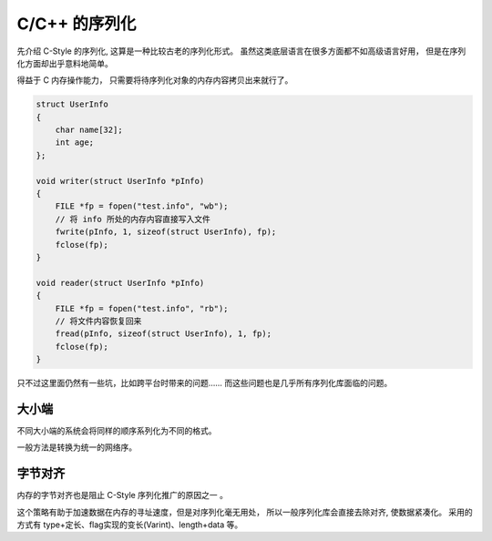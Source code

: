
C/C++ 的序列化
==============================

先介绍 C-Style 的序列化, 这算是一种比较古老的序列化形式。
虽然这类底层语言在很多方面都不如高级语言好用，
但是在序列化方面却出乎意料地简单。

得益于 C 内存操作能力， 只需要将待序列化对象的内存内容拷贝出来就行了。

.. code-block:: cpp

    struct UserInfo 
    {
        char name[32];
        int age;
    };

    void writer(struct UserInfo *pInfo) 
    {
        FILE *fp = fopen("test.info", "wb");
        // 将 info 所处的内存内容直接写入文件
        fwrite(pInfo, 1, sizeof(struct UserInfo), fp);
        fclose(fp);
    }

    void reader(struct UserInfo *pInfo) 
    {
        FILE *fp = fopen("test.info", "rb");
        // 将文件内容恢复回来
        fread(pInfo, sizeof(struct UserInfo), 1, fp);
        fclose(fp);
    }


只不过这里面仍然有一些坑，比如跨平台时带来的问题……
而这些问题也是几乎所有序列化库面临的问题。

大小端
----------------------

.. image:: /_static/images/serialize/c-endian.svg

不同大小端的系统会将同样的顺序系列化为不同的格式。

一般方法是转换为统一的网络序。

字节对齐
-----------------------

.. image:: /_static/images/serialize/c-align.svg

内存的字节对齐也是阻止 C-Style 序列化推广的原因之一 。

这个策略有助于加速数据在内存的寻址速度，但是对序列化毫无用处，
所以一般序列化库会直接去除对齐, 使数据紧凑化。
采用的方式有 type+定长、flag实现的变长(Varint)、length+data 等。
